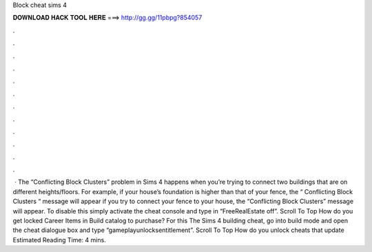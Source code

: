 Block cheat sims 4

𝐃𝐎𝐖𝐍𝐋𝐎𝐀𝐃 𝐇𝐀𝐂𝐊 𝐓𝐎𝐎𝐋 𝐇𝐄𝐑𝐄 ===> http://gg.gg/11pbpg?854057

.

.

.

.

.

.

.

.

.

.

.

.

 · The “Conflicting Block Clusters” problem in Sims 4 happens when you’re trying to connect two buildings that are on different heights/floors. For example, if your house’s foundation is higher than that of your fence, the “ Conflicting Block Clusters “ message will appear if you try to connect your fence to your house, the “Conflicting Block Clusters” message will appear. To disable this simply activate the cheat console and type in “FreeRealEstate off”. Scroll To Top How do you get locked Career Items in Build catalog to purchase? For this The Sims 4 building cheat, go into build mode and open the cheat dialogue box and type “gameplayunlocksentitlement”. Scroll To Top How do you unlock cheats that update Estimated Reading Time: 4 mins.